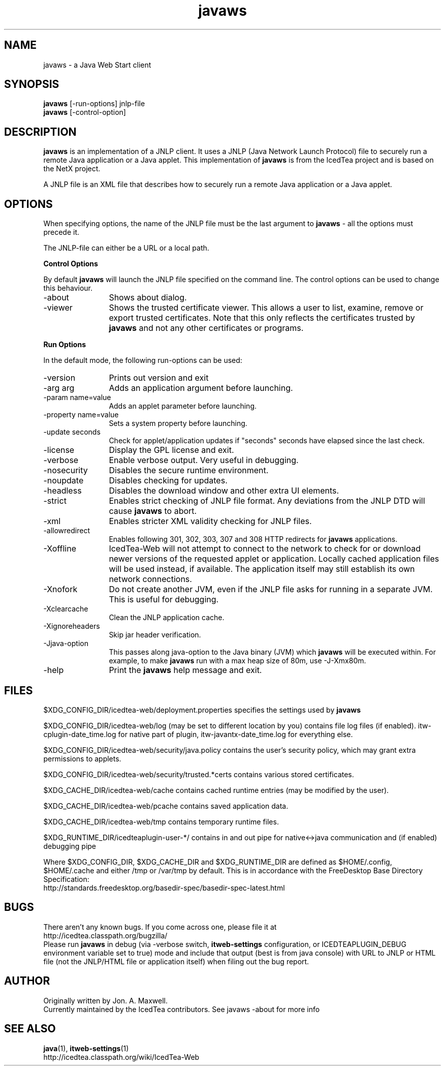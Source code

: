 .TH javaws 1 "23 Aug 2014"
.SH NAME
javaws - a Java Web Start client
.SH SYNOPSIS
.B javaws
[-run-options] jnlp-file
.br
.B javaws
[-control-option]
.SH DESCRIPTION
.B javaws
is an implementation of a JNLP  client. It uses a JNLP (Java Network
Launch Protocol) file to securely run a remote Java application or
a Java applet.  This implementation of
.B javaws
is from the IcedTea project and is based on the NetX project.
.PP
A JNLP file is an XML file that describes how to securely run a
remote Java application or a Java applet.

.SH OPTIONS
When specifying options, the name of the JNLP file must be the last
argument to
.B javaws
- all the options must precede it.
.PP
The JNLP-file can either be a URL or a local path.
.PP
.B Control Options
.PP
By default
.B javaws
will launch the JNLP file specified on the command line. The control
options can be used to change this behaviour.
.TP 12
\-about
Shows about dialog.
.TP
\-viewer
Shows the trusted certificate viewer. This allows a user to list, examine, remove
or export trusted certificates. Note that this only reflects the certificates
trusted by
.B javaws
and not any other certificates or programs.

.PP
.B Run Options
.PP
In the default mode, the following run-options can be used:
.TP 12
\-version
Prints out version and exit
.TP
\-arg arg
Adds an application argument before launching.
.TP
\-param name=value
Adds an applet parameter before launching.
.TP
\-property name=value
Sets a system property before launching.
.TP
\-update seconds
Check for applet/application updates if "seconds" seconds have elapsed since the last check.
.TP
\-license
Display the GPL license and exit.
.TP
\-verbose
Enable verbose output. Very useful in debugging.
.TP
\-nosecurity
Disables the secure runtime environment.
.TP
\-noupdate
Disables checking for updates.
.TP
\-headless
Disables the download window and other extra UI elements.
.TP
\-strict
Enables strict checking of JNLP file format. Any deviations from
the JNLP DTD will cause
.B javaws
to abort.
.TP
\-xml
Enables stricter XML validity checking for JNLP files.
.TP
\-allowredirect
Enables following 301, 302, 303, 307 and 308 HTTP redirects for
.B javaws
applications.
.TP
\-Xoffline
IcedTea-Web will not attempt to connect to the network to check for or download
newer versions of the requested applet or application. Locally cached application
files will be used instead, if available. The application itself may still
establish its own network connections.
.TP
\-Xnofork
Do not create another JVM, even if the JNLP file asks for running in
a separate JVM. This is useful for debugging.
.TP
\-Xclearcache
Clean the JNLP application cache.
.TP
\-Xignoreheaders
Skip jar header verification.
.TP
\-Jjava-option
This passes along java-option to the Java binary (JVM) which
.B javaws
will be executed within. For example, to make
.B javaws
run with a max heap size
of 80m, use -J-Xmx80m.
.TP
\-help
Print the
.B javaws
help message and exit.

.SH FILES
$XDG_CONFIG_DIR/icedtea-web/deployment.properties specifies the settings used by
.B javaws

$XDG_CONFIG_DIR/icedtea-web/log (may be set to different location by you) contains file log files (if enabled).
itw-cplugin-date_time.log for native part of plugin, itw-javantx-date_time.log for everything else.

$XDG_CONFIG_DIR/icedtea-web/security/java.policy contains the user's security policy, which may grant extra permissions to applets.

$XDG_CONFIG_DIR/icedtea-web/security/trusted.*certs contains various stored certificates.

$XDG_CACHE_DIR/icedtea-web/cache contains cached runtime entries (may be modified by the user).

$XDG_CACHE_DIR/icedtea-web/pcache contains saved application data.

$XDG_CACHE_DIR/icedtea-web/tmp contains temporary runtime files.

$XDG_RUNTIME_DIR/icedteaplugin-user-*/ contains in and out pipe for native<->java communication and
(if enabled) debugging pipe

Where $XDG_CONFIG_DIR, $XDG_CACHE_DIR and $XDG_RUNTIME_DIR are defined as $HOME/.config, $HOME/.cache and either /tmp or /var/tmp by default.
This is in accordance with the FreeDesktop Base Directory Specification:
    http://standards.freedesktop.org/basedir-spec/basedir-spec-latest.html

.SH BUGS
There aren't any known bugs. If you come across one, please file it at
    http://icedtea.classpath.org/bugzilla/
.br
Please run
.B javaws
in debug (via -verbose switch, 
.B itweb-settings
configuration, or ICEDTEAPLUGIN_DEBUG environment variable set to true)
mode and include that output (best is from java console) with URL to JNLP or HTML file
(not the JNLP/HTML file or application itself) when filing out the bug report.

.SH AUTHOR
Originally written by Jon. A. Maxwell.
.br
Currently maintained by the IcedTea contributors. See javaws -about for more info

.SH SEE ALSO
.BR java (1), 
.BR itweb-settings (1)
.br
http://icedtea.classpath.org/wiki/IcedTea-Web
